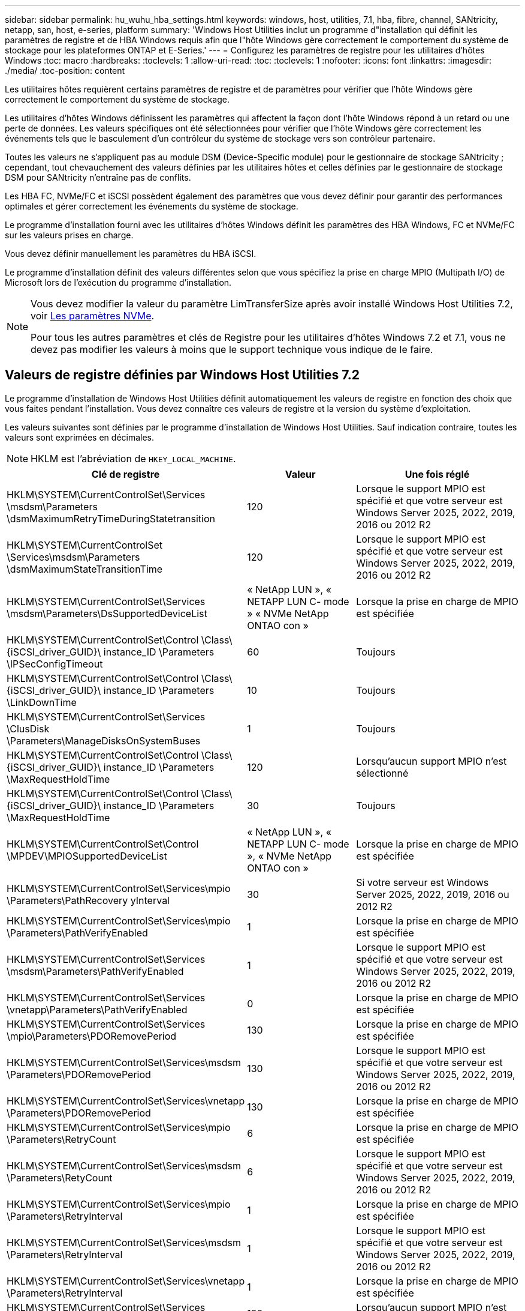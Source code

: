 ---
sidebar: sidebar 
permalink: hu_wuhu_hba_settings.html 
keywords: windows, host, utilities, 7.1, hba, fibre, channel, SANtricity, netapp, san, host, e-series, platform 
summary: 'Windows Host Utilities inclut un programme d"installation qui définit les paramètres de registre et de HBA Windows requis afin que l"hôte Windows gère correctement le comportement du système de stockage pour les plateformes ONTAP et E-Series.' 
---
= Configurez les paramètres de registre pour les utilitaires d'hôtes Windows
:toc: macro
:hardbreaks:
:toclevels: 1
:allow-uri-read: 
:toc: 
:toclevels: 1
:nofooter: 
:icons: font
:linkattrs: 
:imagesdir: ./media/
:toc-position: content


[role="lead"]
Les utilitaires hôtes requièrent certains paramètres de registre et de paramètres pour vérifier que l'hôte Windows gère correctement le comportement du système de stockage.

Les utilitaires d'hôtes Windows définissent les paramètres qui affectent la façon dont l'hôte Windows répond à un retard ou une perte de données. Les valeurs spécifiques ont été sélectionnées pour vérifier que l'hôte Windows gère correctement les événements tels que le basculement d'un contrôleur du système de stockage vers son contrôleur partenaire.

Toutes les valeurs ne s'appliquent pas au module DSM (Device-Specific module) pour le gestionnaire de stockage SANtricity ; cependant, tout chevauchement des valeurs définies par les utilitaires hôtes et celles définies par le gestionnaire de stockage DSM pour SANtricity n'entraîne pas de conflits.

Les HBA FC, NVMe/FC et iSCSI possèdent également des paramètres que vous devez définir pour garantir des performances optimales et gérer correctement les événements du système de stockage.

Le programme d'installation fourni avec les utilitaires d'hôtes Windows définit les paramètres des HBA Windows, FC et NVMe/FC sur les valeurs prises en charge.

Vous devez définir manuellement les paramètres du HBA iSCSI.

Le programme d'installation définit des valeurs différentes selon que vous spécifiez la prise en charge MPIO (Multipath I/O) de Microsoft lors de l'exécution du programme d'installation.

[NOTE]
====
Vous devez modifier la valeur du paramètre LimTransferSize après avoir installé Windows Host Utilities 7.2, voir <<nvme_parameters,Les paramètres NVMe>>.

Pour tous les autres paramètres et clés de Registre pour les utilitaires d'hôtes Windows 7.2 et 7.1, vous ne devez pas modifier les valeurs à moins que le support technique vous indique de le faire.

====


== Valeurs de registre définies par Windows Host Utilities 7.2

Le programme d'installation de Windows Host Utilities définit automatiquement les valeurs de registre en fonction des choix que vous faites pendant l'installation. Vous devez connaître ces valeurs de registre et la version du système d'exploitation.

Les valeurs suivantes sont définies par le programme d'installation de Windows Host Utilities. Sauf indication contraire, toutes les valeurs sont exprimées en décimales.


NOTE: HKLM est l'abréviation de `HKEY_LOCAL_MACHINE`.

[cols="20,20,30"]
|===
| Clé de registre | Valeur | Une fois réglé 


| HKLM\SYSTEM\CurrentControlSet\Services \msdsm\Parameters \dsmMaximumRetryTimeDuringStatetransition | 120 | Lorsque le support MPIO est spécifié et que votre serveur est Windows Server 2025, 2022, 2019, 2016 ou 2012 R2 


| HKLM\SYSTEM\CurrentControlSet \Services\msdsm\Parameters \dsmMaximumStateTransitionTime | 120 | Lorsque le support MPIO est spécifié et que votre serveur est Windows Server 2025, 2022, 2019, 2016 ou 2012 R2 


| HKLM\SYSTEM\CurrentControlSet\Services \msdsm\Parameters\DsSupportedDeviceList | « NetApp LUN », « NETAPP LUN C- mode » « NVMe NetApp ONTAO con » | Lorsque la prise en charge de MPIO est spécifiée 


| HKLM\SYSTEM\CurrentControlSet\Control \Class\ {iSCSI_driver_GUID}\ instance_ID \Parameters \IPSecConfigTimeout | 60 | Toujours 


| HKLM\SYSTEM\CurrentControlSet\Control \Class\ {iSCSI_driver_GUID}\ instance_ID \Parameters \LinkDownTime | 10 | Toujours 


| HKLM\SYSTEM\CurrentControlSet\Services \ClusDisk \Parameters\ManageDisksOnSystemBuses | 1 | Toujours 


| HKLM\SYSTEM\CurrentControlSet\Control \Class\ {iSCSI_driver_GUID}\ instance_ID \Parameters \MaxRequestHoldTime | 120 | Lorsqu'aucun support MPIO n'est sélectionné 


| HKLM\SYSTEM\CurrentControlSet\Control \Class\ {iSCSI_driver_GUID}\ instance_ID \Parameters \MaxRequestHoldTime | 30 | Toujours 


| HKLM\SYSTEM\CurrentControlSet\Control \MPDEV\MPIOSupportedDeviceList | « NetApp LUN », « NETAPP LUN C- mode », « NVMe NetApp ONTAO con » | Lorsque la prise en charge de MPIO est spécifiée 


| HKLM\SYSTEM\CurrentControlSet\Services\mpio \Parameters\PathRecovery yInterval | 30 | Si votre serveur est Windows Server 2025, 2022, 2019, 2016 ou 2012 R2 


| HKLM\SYSTEM\CurrentControlSet\Services\mpio \Parameters\PathVerifyEnabled | 1 | Lorsque la prise en charge de MPIO est spécifiée 


| HKLM\SYSTEM\CurrentControlSet\Services \msdsm\Parameters\PathVerifyEnabled | 1 | Lorsque le support MPIO est spécifié et que votre serveur est Windows Server 2025, 2022, 2019, 2016 ou 2012 R2 


| HKLM\SYSTEM\CurrentControlSet\Services \vnetapp\Parameters\PathVerifyEnabled | 0 | Lorsque la prise en charge de MPIO est spécifiée 


| HKLM\SYSTEM\CurrentControlSet\Services \mpio\Parameters\PDORemovePeriod | 130 | Lorsque la prise en charge de MPIO est spécifiée 


| HKLM\SYSTEM\CurrentControlSet\Services\msdsm \Parameters\PDORemovePeriod | 130 | Lorsque le support MPIO est spécifié et que votre serveur est Windows Server 2025, 2022, 2019, 2016 ou 2012 R2 


| HKLM\SYSTEM\CurrentControlSet\Services\vnetapp \Parameters\PDORemovePeriod | 130 | Lorsque la prise en charge de MPIO est spécifiée 


| HKLM\SYSTEM\CurrentControlSet\Services\mpio \Parameters\RetryCount | 6 | Lorsque la prise en charge de MPIO est spécifiée 


| HKLM\SYSTEM\CurrentControlSet\Services\msdsm \Parameters\RetyCount | 6 | Lorsque le support MPIO est spécifié et que votre serveur est Windows Server 2025, 2022, 2019, 2016 ou 2012 R2 


| HKLM\SYSTEM\CurrentControlSet\Services\mpio \Parameters\RetryInterval | 1 | Lorsque la prise en charge de MPIO est spécifiée 


| HKLM\SYSTEM\CurrentControlSet\Services\msdsm \Parameters\RetryInterval | 1 | Lorsque le support MPIO est spécifié et que votre serveur est Windows Server 2025, 2022, 2019, 2016 ou 2012 R2 


| HKLM\SYSTEM\CurrentControlSet\Services\vnetapp \Parameters\RetryInterval | 1 | Lorsque la prise en charge de MPIO est spécifiée 


| HKLM\SYSTEM\CurrentControlSet\Services \disk\TimeOutValue | 120 | Lorsqu'aucun support MPIO n'est sélectionné 


| HKLM\SYSTEM\CurrentControlSet\Services\mpio \Parameters\UseCustomPathRecovery yInterval | 1 | Lorsque le support MPIO est spécifié et que votre serveur est Windows Server 2025, 2022, 2019, 2016 ou 2012 R2 
|===


=== Les paramètres NVMe

Les paramètres suivants du pilote Emulex NVMe sont mis à jour lors de l'installation de Windows Host Utilities 7.2 :

* EnableNVMe = 1
* NVMEMode = 0
* LimTransferSize=1
+
Le paramètre LimTransferSize est automatiquement défini sur "1" lorsque vous installez Windows Host Utilities 7.2. Après l'installation, vous devez modifier manuellement la valeur LimTransferSize sur "0" et redémarrer le serveur.





== Valeurs de registre définies par Windows Host Utilities 7.1

Le programme d'installation de Windows Host Utilities définit automatiquement les valeurs de registre en fonction des choix que vous faites lors de l'installation. Vous devez connaître ces valeurs de registre, la version du système d'exploitation.

Les valeurs suivantes sont définies par le programme d'installation de Windows Host Utilities. Sauf indication contraire, toutes les valeurs sont exprimées en décimales.


NOTE: `HKLM` est l'abréviation de `HKEY_LOCAL_MACHINE`.

[cols="~, 10, ~"]
|===
| Clé de registre | Valeur | Une fois réglé 


| HKLM\SYSTEM\CurrentControlSet\Services \msdsm\Parameters \dsmMaximumRetryTimeDuringStatetransition | 120 | Lorsque le support MPIO est spécifié et que votre serveur est Windows Server 2016, 2012 R2, 2012, 2008 R2 ou 2008, sauf si Data ONTAP DSM est détecté 


| HKLM\SYSTEM\CurrentControlSet\Services \msdsm\Parameters \dsmMaximumStateTransitionTime | 120 | Lorsque le support MPIO est spécifié et que votre serveur est Windows Server 2016, 2012 R2, 2012, 2008 R2 ou 2008, sauf si Data ONTAP DSM est détecté 


.2+| HKLM\SYSTEM\CurrentControlSet\Services\msdsm \Parameters\dspSupportedDeviceList | « NETAPPLUN » | Lorsque la prise en charge de MPIO est spécifiée 


| « LUN NETAPP », « LUN NETAPP C-MODE » | Lorsque la prise en charge de MPIO est spécifiée, sauf si Data ONTAP DSM est détecté 


| HKLM\SYSTEM\CurrentControlSet\Control\Class \{iSCSI_driver_GUID}\ ID_instance\Paramètres \IPSecConfigTimeout | 60 | Toujours, sauf lorsque Data ONTAP DSM est détecté 


| HKLM\SYSTEM\CurrentControlSet\Control \Class\{iSCSI_Driver_GUID} \ ID_instance\Paramètres\LinkDownTime | 10 | Toujours 


| HKLM\SYSTEM\CurrentControlSet\Services\ClusDisk \Parameters\ManageDisksOnSystemBases | 1 | Toujours, sauf lorsque Data ONTAP DSM est détecté 


.2+| HKLM\SYSTEM\CurrentControlSet\Control \Class\{iSCSI_Driver_GUID} \ instance_ID\Parameters\MaxestRequestHoldTime | 120 | Lorsqu'aucun support MPIO n'est sélectionné 


| 30 | Toujours, sauf lorsque Data ONTAP DSM est détecté 


.2+| HKLM\SYSTEM\CurrentControlSet \Control\MPDEV\MPIOSupportedDeviceList | « LUN NETAPP » | Lorsque la prise en charge de MPIO est spécifiée 


| « LUN NETAPP », « LUN NETAPP C-MODE » | Lorsque MPIO est pris en charge, sauf si Data ONTAP DSM est détecté 


| HKLM\SYSTEM\CurrentControlSet\Services\mpio \Parameters\PathRecovery yInterval | 40 | Lorsque votre serveur est Windows Server 2008, Windows Server 2008 R2, Windows Server 2012, Windows Server 2012 R2 ou Windows Server 2016 uniquement 


| HKLM\SYSTEM\CurrentControlSet\Services\mpio \Parameters\PathVerifyEnabled | 0 | Lorsque la prise en charge de MPIO est spécifiée, sauf si Data ONTAP DSM est détecté 


| HKLM\SYSTEM\CurrentControlSet\Services\msdsm \Parameters\PathVerifyEnabled | 0 | Lorsque la prise en charge de MPIO est spécifiée, sauf si Data ONTAP DSM est détecté 


| HKLM\SYSTEM\CurrentControlSet\Services \msdsm\Parameters\PathVerifyEnabled | 0 | Lorsque le support MPIO est spécifié et que votre serveur est Windows Server 2016, 2012 R2, 2012, 2008 R2 ou 2008, sauf si Data ONTAP DSM est détecté 


| HKLM\SYSTEM\CurrentControlSet\Services \msiscdsm\Parameters\PathVerifyEnabled | 0 | Lorsque la prise en charge de MPIO est spécifiée et que votre serveur est Windows Server 2003, sauf si Data ONTAP DSM est détecté 


| HKLM\SYSTEM\CurrentControlSet\Services\vnetapp \Parameters\PathVerifyEnabled | 0 | Lorsque la prise en charge de MPIO est spécifiée, sauf si Data ONTAP DSM est détecté 


| HKLM\SYSTEM\CurrentControlSet\Services\mpio \Parameters\PDORemovePeriod | 130 | Lorsque la prise en charge de MPIO est spécifiée, sauf si Data ONTAP DSM est détecté 


| HKLM\SYSTEM\CurrentControlSet\Services\msdsm \Parameters\PDORemovePeriod | 130 | Lorsque le support MPIO est spécifié et que votre serveur est Windows Server 2016, 2012 R2, 2012, 2008 R2 ou 2008, sauf si Data ONTAP DSM est détecté 


| HKLM\SYSTEM\CurrentControlSet\Services\msiscdsm \Parameters\PDORemovePeriod | 130 | Lorsque la prise en charge de MPIO est spécifiée et que votre serveur est Windows Server 2003, sauf si Data ONTAP DSM est détecté 


| HKLM\SYSTEM\CurrentControlSet\Services \vnetapp \Parameters\PDORemovePeriod | 130 | Lorsque la prise en charge de MPIO est spécifiée, sauf si Data ONTAP DSM est détecté 


| HKLM\SYSTEM\CurrentControlSet\Services \mpio\Parameters\RetyCount | 6 | Lorsque la prise en charge de MPIO est spécifiée, sauf si Data ONTAP DSM est détecté 


| HKLM\SYSTEM\CurrentControlSet\Services\msdsm \Parameters\RetyCount | 6 | Lorsque le support MPIO est spécifié et que votre serveur est Windows Server 2016, 2012 R2, 2012, 2008 R2 ou 2008, sauf si Data ONTAP DSM est détecté 


| HKLM\SYSTEM\CurrentControlSet\Services \mscdsm\Parameters\RetyCount | 6 | Lorsque la prise en charge de MPIO est spécifiée et que votre serveur est Windows Server 2003, sauf si Data ONTAP DSM est détecté 


| HKLM\SYSTEM\CurrentControlSet\Services \vnetapp\Parameters\RetyCount | 6 | Lorsque la prise en charge de MPIO est spécifiée, sauf si Data ONTAP DSM est détecté 


| HKLM\SYSTEM\CurrentControlSet\Services \mpio\Parameters\RetryInterval | 1 | Lorsque la prise en charge de MPIO est spécifiée, sauf si Data ONTAP DSM est détecté 


| HKLM\SYSTEM\CurrentControlSet\Services \msdsm\Parameters\RetyInterval | 1 | Lorsque le support MPIO est spécifié et que votre serveur est Windows Server 2016, 2012 R2, 2012, 2008 R2 ou 2008, sauf si Data ONTAP DSM est détecté 


| HKLM\SYSTEM\CurrentControlSet\Services \vnetapp\Parameters\RetyInterval | 1 | Lorsque la prise en charge de MPIO est spécifiée, sauf si Data ONTAP DSM est détecté 


.2+| HKLM\SYSTEM\CurrentControlSet \Services\disk\TimeOutValue | 120 | Lorsqu'aucune prise en charge MPIO n'est sélectionnée, sauf si Data ONTAP DSM est détecté 


| 60 | Lorsque la prise en charge de MPIO est spécifiée, sauf si Data ONTAP DSM est détecté 


| HKLM\SYSTEM\CurrentControlSet\Services\mpio \Parameters\UseCustomPathRecovery yInterval | 1 | Si votre serveur est Windows Server 2016, 2012 R2, 2012, 2008 R2 ou 2008 
|===
Voir la https://docs.microsoft.com/en-us/troubleshoot/windows-server/performance/windows-registry-advanced-users["Documents Microsoft"^] pour plus de détails sur les paramètres du registre.



== Valeurs de HBA FC définies par les utilitaires hôtes Windows

Sur les systèmes utilisant FC, le programme d'installation des utilitaires hôtes définit les valeurs de délai requises pour les HBA Emulex et QLogic FC.

Pour les HBA FC Emulex, le programme d'installation définit les paramètres suivants :

[role="tabbed-block"]
====
.Lorsque MPIO est sélectionné
--
|===
| Type de propriété | Valeur de propriété 


| LinkTimeOut | 1 


| NodeTimeOut | 10 
|===
--
.Lorsque MPIO n'est pas sélectionné
--
|===
| Type de propriété | Valeur de propriété 


| LinkTimeOut | 30 


| NodeTimeOut | 120 
|===
--
====
Pour les HBA QLogic FC, le programme d'installation définit les paramètres suivants :

[role="tabbed-block"]
====
.Lorsque MPIO est sélectionné
--
|===
| Type de propriété | Valeur de propriété 


| LinkDownTimeOut | 1 


| PortDownloyCount | 10 
|===
--
.Lorsque MPIO n'est pas sélectionné
--
|===
| Type de propriété | Valeur de propriété 


| LinkDownTimeOut | 30 


| PortDownloyCount | 120 
|===
--
====

NOTE: Les noms des paramètres peuvent varier légèrement selon le programme.
Par exemple, dans le programme QConvergeConsole de QLogic, le paramètre s'affiche comme `Link Down Timeout`.
Utilitaires hôtes `fcconfig.ini` fichier affiche ce paramètre comme l'un ou l'autre `LinkDownTimeOut` ou `MpioLinkDownTimeOut`, Selon que MPIO est spécifié ou non. Cependant, tous ces noms font référence au même paramètre HBA. Voir https://www.broadcom.com/support/download-search["Emulex"^] ou https://driverdownloads.qlogic.com/QLogicDriverDownloads_UI/Netapp_search.aspx["QLogic"^] pour en savoir plus sur les paramètres de temporisation.



=== Description des modifications apportées aux utilitaires hôtes aux paramètres du pilote FC HBA

Lors de l'installation des pilotes HBA Emulex ou QLogic requis sur un système FC, plusieurs paramètres sont vérifiés et, dans certains cas, modifiés.

Les utilitaires hôtes définissent les valeurs des paramètres suivants si MS DSM pour Windows MPIO est détecté :

* LinkTimeOut – définit la durée en secondes pendant laquelle le port hôte attend avant de reprendre les E/S après l'arrêt d'une liaison physique.
* NodeTimeOut – définit la durée en secondes avant que le port hôte ne reconnaisse qu'une connexion au périphérique cible est interrompue.


Lors de la résolution des problèmes de carte HBA, vérifiez que ces paramètres ont les valeurs correctes. Les valeurs correctes dépendent de deux facteurs :

* Fournisseur du HBA
* Que vous utilisiez le logiciel de chemins d'accès multiples (MPIO)


Vous pouvez corriger les paramètres HBA en exécutant l'option de réparation du programme d'installation des utilitaires hôtes Windows.

[role="tabbed-block"]
====
.Pilotes HBA Emulex
--
Si vous disposez d'un système FC, vous devez vérifier les paramètres du pilote HBA Emulex. Ces paramètres doivent exister pour chaque port de l'adaptateur HBA.

.Étapes
. Ouvrez OnCommand Manager.
. Sélectionnez l'adaptateur HBA approprié dans la liste et cliquez sur l'onglet *Paramètres du pilote*.
+
Les paramètres du pilote s'affichent.

+
.. Si vous utilisez le logiciel MPIO, vérifiez que vous disposez des paramètres de pilote suivants :
+
*** LinkTimeOut - 1
*** NodeTimeOut - 10


.. Si vous n'utilisez pas le logiciel MPIO, vérifiez que vous disposez des paramètres de pilote suivants :
+
*** LinkTimeOut - 30
*** NodeTimeOut - 120






--
.Pilotes QLogic HBA
--
Sur les systèmes FC, vous devez vérifier les paramètres du pilote QLogic HBA. Ces paramètres doivent exister pour chaque port de l'adaptateur HBA.

.Étapes
. Ouvrez QConvergeConsole, puis cliquez sur *Connect* dans la barre d'outils.
+
La boîte de dialogue *se connecter à l'hôte* s'affiche.

. Sélectionnez l'hôte approprié dans la liste, puis sélectionnez *Connect*.
+
La liste des HBA s'affiche dans le volet FC HBA.

. Sélectionnez le port HBA approprié dans la liste, puis sélectionnez l'onglet *Paramètres*.
. Sélectionnez *Paramètres avancés de port HBA* dans la section *Sélectionner les paramètres*.
. Si vous utilisez le logiciel MPIO, vérifiez que vous disposez des paramètres de pilote suivants :
+
** Délai d'attente de la liaison descendante (linkdwnto) - 1
** Nombre de tentatives de port en panne (portdwnrc) - 10


. Si vous n'utilisez pas le logiciel MPIO, vérifiez que vous disposez des paramètres de pilote suivants :
+
** Délai d'attente de la liaison descendante (linkdwnto) - 30
** Nombre de tentatives de port en panne (portdwnrc) - 120




--
====